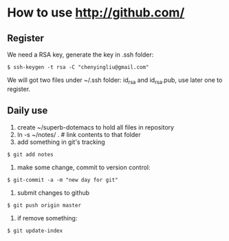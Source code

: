 * How to use http://github.com/
** Register
We need a RSA key, generate the key in .ssh folder:
: $ ssh-keygen -t rsa -C "chenyingliu@gmail.com"
We will got two files under ~/.ssh folder: id_rsa and id_rsa.pub, use later one to register.

** Daily use
1. create ~/superb-dotemacs to hold all files in repository
2. ln -s ~/notes/ . # link contents to that folder
3. add something in git's tracking
: $ git add notes
4. make some change, commit to version control:
: $ git-commit -a -m "new day for git"
5. submit changes to github
: $ git push origin master
6. if remove something:
: $ git update-index
   



